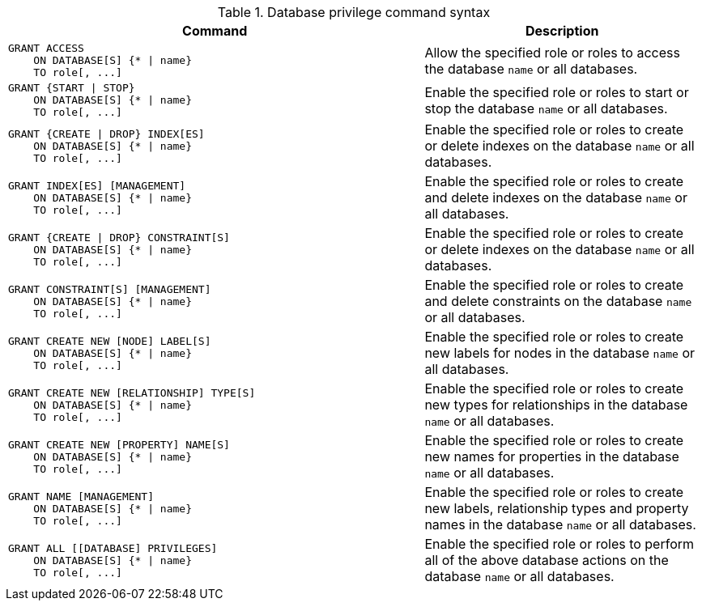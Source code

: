 .Database privilege command syntax
[options="header", width="100%", cols="3a,2"]
|===
| Command | Description

| [source, cypher]
GRANT ACCESS
    ON DATABASE[S] {* \| name}
    TO role[, ...]
| Allow the specified role or roles to access the database `name` or all databases.

| [source, cypher]
GRANT {START \| STOP}
    ON DATABASE[S] {* \| name}
    TO role[, ...]
| Enable the specified role or roles to start or stop the database `name` or all databases.

| [source, cypher]
GRANT {CREATE \| DROP} INDEX[ES]
    ON DATABASE[S] {* \| name}
    TO role[, ...]
| Enable the specified role or roles to create or delete indexes on the database `name` or all databases.

| [source, cypher]
GRANT INDEX[ES] [MANAGEMENT]
    ON DATABASE[S] {* \| name}
    TO role[, ...]
| Enable the specified role or roles to create and delete indexes on the database `name` or all databases.

| [source, cypher]
GRANT {CREATE \| DROP} CONSTRAINT[S]
    ON DATABASE[S] {* \| name}
    TO role[, ...]
| Enable the specified role or roles to create or delete indexes on the database `name` or all databases.

| [source, cypher]
GRANT CONSTRAINT[S] [MANAGEMENT]
    ON DATABASE[S] {* \| name}
    TO role[, ...]
| Enable the specified role or roles to create and delete constraints on the database `name` or all databases.

| [source, cypher]
GRANT CREATE NEW [NODE] LABEL[S]
    ON DATABASE[S] {* \| name}
    TO role[, ...]
| Enable the specified role or roles to create new labels for nodes in the database `name` or all databases.

| [source, cypher]
GRANT CREATE NEW [RELATIONSHIP] TYPE[S]
    ON DATABASE[S] {* \| name}
    TO role[, ...]
| Enable the specified role or roles to create new types for relationships in the database `name` or all databases.

| [source, cypher]
GRANT CREATE NEW [PROPERTY] NAME[S]
    ON DATABASE[S] {* \| name}
    TO role[, ...]
| Enable the specified role or roles to create new names for properties in the database `name` or all databases.

| [source, cypher]
GRANT NAME [MANAGEMENT]
    ON DATABASE[S] {* \| name}
    TO role[, ...]
| Enable the specified role or roles to create new labels, relationship types and property names in the database `name` or all databases.

| [source, cypher]
GRANT ALL [[DATABASE] PRIVILEGES]
    ON DATABASE[S] {* \| name}
    TO role[, ...]
| Enable the specified role or roles to perform all of the above database actions on the database `name` or all databases.

|===
